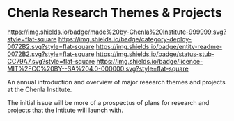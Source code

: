 #   -*- mode: org; fill-column: 60 -*-
#+STARTUP: showall

* Chenla Research Themes & Projects
  :PROPERTIES:
  :CUSTOM_ID: 
  :Name:      /home/deerpig/proj/tldr/chenla-themes/README.org
  :Created:   2017-06-22T10:54@Prek Leap (11.642600N-104.919210W)
  :ID:        da2795ce-4b74-44b4-9a1f-5a87c011a0e8
  :VER:       551375741.799767499
  :GEO:       48P-491193-1287029-15
  :BXID:      proj:OUX0-1657
  :Category:  deploy
  :Entity:    readme
  :Status:    stub
  :Licence:   MIT/CC BY-SA 4.0
  :END:

[[https://img.shields.io/badge/made%20by-Chenla%20Institute-999999.svg?style=flat-square]]
[[https://img.shields.io/badge/category-deploy-0072B2.svg?style=flat-square]]
[[https://img.shields.io/badge/entity-readme-0072B2.svg?style=flat-square]]
[[https://img.shields.io/badge/status-stub-CC79A7.svg?style=flat-square]]
[[https://img.shields.io/badge/licence-MIT%2FCC%20BY--SA%204.0-000000.svg?style=flat-square]]


An annual introduction and overview of major research themes and
projects at the Chenla Institute.

The initial issue will be more of a prospectus of plans for research
and projects that the Intitute will launch with.
